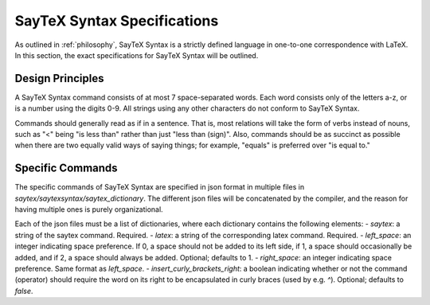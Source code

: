 .. _saytex-syntax:

SayTeX Syntax Specifications
===============================

As outlined in :ref:`philosophy`, SayTeX Syntax is a strictly defined
language in one-to-one correspondence with LaTeX. In this section, the
exact specifications for SayTeX Syntax will be outlined.


Design Principles
--------------------

A SayTeX Syntax command consists of at most 7 space-separated words. Each word consists
only of the letters a-z, or is a number using the digits 0-9. All strings using 
any other characters do not conform to SayTeX Syntax.

Commands should generally read as if in a sentence. That is, most relations
will take the form of verbs instead of nouns, such as "<" being "is less than"
rather than just "less than (sign)". Also, commands should be as succinct as possible
when there are two equally valid ways of saying things; for example, "equals" is
preferred over "is equal to."



Specific Commands
-----------------------


The specific commands of SayTeX Syntax are specified in json format in
multiple files in `saytex/saytexsyntax/saytex_dictionary`. The different json files will
be concatenated by the compiler, and the reason for having multiple ones is purely
organizational.

Each of the json files must be
a list of dictionaries, where each dictionary contains the following elements:
- `saytex`: a string of the saytex command. Required.
- `latex`: a string of the corresponding latex command. Required.
- `left_space`: an integer indicating space preference. If 0, a space should not
be added to its left side, if 1, a space should occasionally be added, and if 2, a space
should always be added. Optional; defaults to 1.
- `right_space`: an integer indicating space preference. Same format as `left_space`.
- `insert_curly_brackets_right`: a boolean indicating whether or not the command (operator)
should require the word on its right to be encapsulated in curly braces (used by e.g. `^`).
Optional; defaults to `false`.

